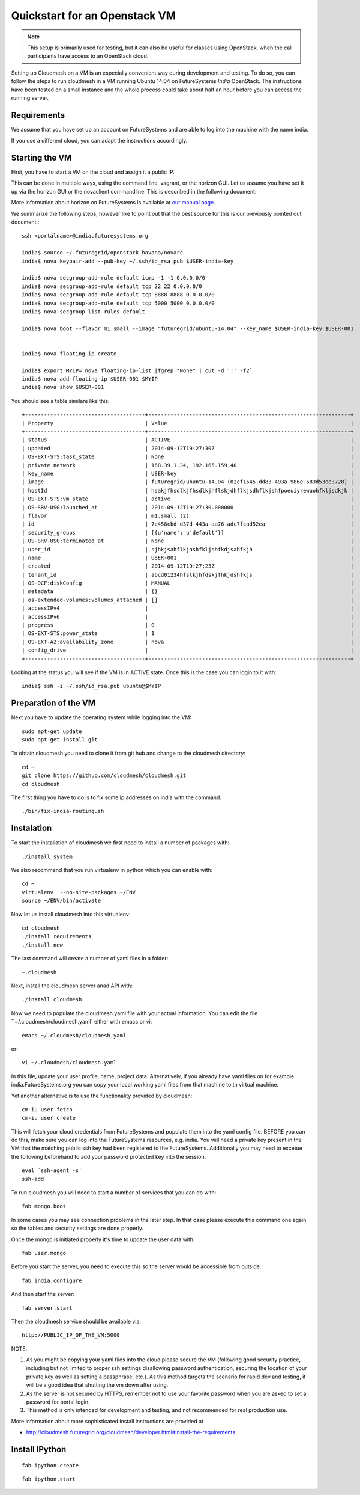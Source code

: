 Quickstart for an Openstack VM 
======================================================================

.. note:: This setup is primarily used for testing, but it can also be
	  useful for classes using OpenStack, when the call
	  participants have access to an OpenStack cloud. 

Setting up Cloudmesh on a VM is an especially convenient way during
development and testing. To do so, you can follow the steps to run
cloudmesh in a VM running Ubuntu 14.04 on FutureSystems `India`
OpenStack. The instructions have been tested on a small instance 
and the whole process could take about half an hour before you 
can access the running server.

Requirements
----------------------------------------------------------------------

We assume that you have set up an account on FutureSystems and are
able to log into the machine with the name india.


If you use a different cloud, you can adapt the instructions
accordingly.

Starting the VM
----------------------------------------------------------------------

First, you have to start a VM on the cloud and assign it a public IP. 

This can be done in multiple ways, using the command line, vagrant, or
the horizon GUI. Let us assume you have set it up via the horizon
GUI or the novaclient commandline. This is described in the following document:

More information about horizon on FutureSystems is available at `our
manual page <../../iaas/openstack.html#horizon-gui.html>`_.

We summarize the following steps, however like to point out that the
best source for this is our previously pointed out document.::

  ssh <portalname>@india.futuresystems.org
 
  india$ source ~/.futuregrid/openstack_havana/novarc
  india$ nova keypair-add --pub-key ~/.ssh/id_rsa.pub $USER-india-key

  india$ nova secgroup-add-rule default icmp -1 -1 0.0.0.0/0
  india$ nova secgroup-add-rule default tcp 22 22 0.0.0.0/0
  india$ nova secgroup-add-rule default tcp 8888 8888 0.0.0.0/0
  india$ nova secgroup-add-rule default tcp 5000 5000 0.0.0.0/0
  india$ nova secgroup-list-rules default

  india$ nova boot --flavor m1.small --image "futuregrid/ubuntu-14.04" --key_name $USER-india-key $USER-001


  india$ nova floating-ip-create

  india$ export MYIP=`nova floating-ip-list |fgrep "None" | cut -d '|' -f2`
  india$ nova add-floating-ip $USER-001 $MYIP
  india$ nova show $USER-001

You should see a table similare like this::

  +--------------------------------------+----------------------------------------------------------------+
  | Property                             | Value                                                          |
  +--------------------------------------+----------------------------------------------------------------+
  | status                               | ACTIVE                                                         |
  | updated                              | 2014-09-12T19:27:30Z                                           |
  | OS-EXT-STS:task_state                | None                                                           |
  | private network                      | 168.39.1.34, 192.165.159.40                                    |
  | key_name                             | USER-key                                                       |
  | image                                | futuregrid/ubuntu-14.04 (02cf1545-dd83-493a-986e-583d53ee3728) |
  | hostId                               | hsakjfhsdlkjfhsdlkjhflskjdhflkjsdhflkjshfpoeuiyrewuohfkljsdkjk |
  | OS-EXT-STS:vm_state                  | active                                                         |
  | OS-SRV-USG:launched_at               | 2014-09-12T19:27:30.000000                                     |
  | flavor                               | m1.small (2)                                                   |
  | id                                   | 7e458cbd-d37d-443a-aa76-adc7fcad52ea                           |
  | security_groups                      | [{u'name': u'default'}]                                        |
  | OS-SRV-USG:terminated_at             | None                                                           |
  | user_id                              | sjhkjsahflkjashfkljshfkdjsahfkjh                               |
  | name                                 | USER-001                                                       |
  | created                              | 2014-09-12T19:27:23Z                                           |
  | tenant_id                            | abcd01234hfslkjhfdskjfhkjdshfkjs                               |
  | OS-DCF:diskConfig                    | MANUAL                                                         |
  | metadata                             | {}                                                             |
  | os-extended-volumes:volumes_attached | []                                                             |
  | accessIPv4                           |                                                                |
  | accessIPv6                           |                                                                |
  | progress                             | 0                                                              |
  | OS-EXT-STS:power_state               | 1                                                              |
  | OS-EXT-AZ:availability_zone          | nova                                                           |
  | config_drive                         |                                                                |
  +--------------------------------------+----------------------------------------------------------------+

Looking at the status you will see if the VM is in ACTIVE state. Once this is the case you can login to it with::

  india$ ssh -i ~/.ssh/id_rsa.pub ubuntu@$MYIP



Preparation of the VM
----------------------------------------------------------------------

Next you have to update the operating system while logging into
the VM::

  sudo apt-get update
  sudo apt-get install git

To obtain cloudmesh you need to clone it from git hub and change to
the cloudmesh directory::

  cd ~
  git clone https://github.com/cloudmesh/cloudmesh.git
  cd cloudmesh

The first thing you have to do is to fix some ip addresses on india
with the command::

  ./bin/fix-india-routing.sh 

Instalation
----------------------------------------------------------------------

To start the installation of cloudmesh we first need to install a
number of packages with::

  ./install system

We also recommend that you run virtualenv in python which you can
enable with::

  cd ~
  virtualenv  --no-site-packages ~/ENV
  source ~/ENV/bin/activate

Now let us install cloudmesh into this virtualenv::

  cd cloudmesh
  ./install requirements
  ./install new

The last command will create a number of yaml files in a folder::

  ~.cloudmesh
    
Next, install the cloudmesh server anad API with:: 

  ./install cloudmesh

Now we need to populate the cloudmesh.yaml file with your actual
information. You can edit the file ``~/.cloudmesh/cloudmesh.yaml` 
either with emacs or vi::

  emacs ~/.cloudmesh/cloudmesh.yaml

or::

  vi ~/.cloudmesh/cloudmesh.yaml

In this file, update your user profile, name, project
data. Alternatively, if you already have yaml files on for example
india.FutureSystems.org you can copy your local working yaml files from
that machine to th virtual machine.

Yet another alternative is to use the functionality provided by cloudmesh::

  cm-iu user fetch
  cm-iu user create

This will fetch your cloud credentials from FutureSystems and populate them 
into the yaml config file. BEFORE you can do this, make sure you can log into 
the FutureSystems resources, e.g. india. You will need a private key present 
in the VM that the matching public ssh key had been registered to the FutureSystems. 
Additionally you may need to excetue the following beforehand to add your 
password protected key into the session::

  eval `ssh-agent -s`
  ssh-add
  
To run cloudmesh you will need to start a number of services that you
can do with::

  fab mongo.boot

In some cases you may see connection problems in the later step. In that case 
please execute this command one again so the tables and security settings 
are done properly.

Once the mongo is initiated properly it's time to update the user data with::

  fab user.mongo

Before you start the server, you need to execute this so the server
would be accessible from outside::
  
  fab india.configure
    
And then start the server::

  fab server.start

Then the cloudmesh service should be available via::

   http://PUBLIC_IP_OF_THE_VM:5000


NOTE:

#. As you might be copying your yaml files into the cloud please
   secure the VM (following good security practice, including but 
   not limited to proper ssh settings disallowing password authentication, 
   securing the location of your private key as well as setting a 
   passphrase, etc.). As this method targets the scenario for rapid 
   dev and testing, it will be a good idea that shutting the vm down 
   after using.

#. As the server is not secured by HTTPS, remember not to use your
   favorite password when you are asked to set a password for portal login.

#. This method is only intended for development and testing, and not
   recommended for real production use.

More information about more sophisticated install instructions are
provided at 

* http://cloudmesh.futuregrid.org/cloudmesh/developer.html#install-the-requirements


Install IPython
----------------------------------------------------------------------

::
  
   fab ipython.create


::
  
   fab ipython.start


